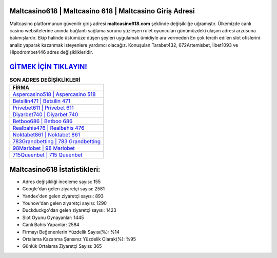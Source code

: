 ﻿Maltcasino618 | Maltcasino 618 | Maltcasino Giriş Adresi
===================================

.. image:: images/maltcasino-giris.jpg
   :width: 600
   
Maltcasino platformunun güvenilir giriş adresi **maltcasino618.com** şeklinde değişikliğe uğramıştır. Ülkemizde canlı casino websitelerine anında bağlantı sağlama sorunu yüzleşen rulet oyuncuları günümüzdeki ulaşım adresi arzusuna bakmışlardır. Ekip halinde üstümüze düşen şeyleri uygulamak ümidiyle ara vermeden En çok tercih edilen slot ofislerini analiz yaparak kazanmak isteyenlere yardımcı olacağız. Konuşulan Tarabet432, 672Artemisbet, İlbet1093 ve Hipodrombet446 adres değişiklikleridir.

`GİTMEK İÇİN TIKLAYIN! <https://uclck.me/gonow>`_
==============

.. list-table:: **SON ADRES DEĞİŞİKLİKLERİ**
   :widths: 100
   :header-rows: 1

   * - FİRMA
   * - `Aspercasino518 | Aspercasino 518 <aspercasino518-aspercasino-518-aspercasino-giris-adresi.html>`_
   * - `Betsilin471 | Betsilin 471 <betsilin471-betsilin-471-betsilin-giris-adresi.html>`_
   * - `Privebet611 | Privebet 611 <privebet611-privebet-611-privebet-giris-adresi.html>`_	 
   * - `Diyarbet740 | Diyarbet 740 <diyarbet740-diyarbet-740-diyarbet-giris-adresi.html>`_	 
   * - `Betboo686 | Betboo 686 <betboo686-betboo-686-betboo-giris-adresi.html>`_ 
   * - `Realbahis476 | Realbahis 476 <realbahis476-realbahis-476-realbahis-giris-adresi.html>`_
   * - `Noktabet861 | Noktabet 861 <noktabet861-noktabet-861-noktabet-giris-adresi.html>`_	 
   * - `783Grandbetting | 783 Grandbetting <783grandbetting-783-grandbetting-grandbetting-giris-adresi.html>`_
   * - `98Mariobet | 98 Mariobet <98mariobet-98-mariobet-mariobet-giris-adresi.html>`_
   * - `715Queenbet | 715 Queenbet <715queenbet-715-queenbet-queenbet-giris-adresi.html>`_
	 
Maltcasino618 İstatistikleri:
===================================	 
* Adres değişikliği inceleme sayısı: 155
* Google'dan gelen ziyaretçi sayısı: 2581
* Yandex'den gelen ziyaretçi sayısı: 893
* Younow'dan gelen ziyaretçi sayısı: 1290
* Duckduckgo'dan gelen ziyaretçi sayısı: 1423
* Slot Oyunu Oynayanlar: 1445
* Canlı Bahis Yapanlar: 2584
* Firmayı Beğenenlerin Yüzdelik Sayısı(%): %14
* Ortalama Kazanma Şansınız Yüzdelik Olarak(%): %95
* Günlük Ortalama Ziyaretçi Sayısı: 365
